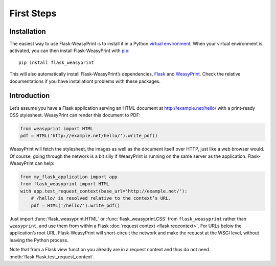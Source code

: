 First Steps
===========


Installation
------------

The easiest way to use Flask-WeasyPrint is to install it in a Python `virtual
environment`_. When your virtual environment is activated, you can then install
Flask-WeasyPrint with pip_::

    pip install flask_weasyprint

This will also automatically install Flask-WeasyPrint’s dependencies, Flask_
and WeasyPrint_. Check the relative documentations if you have installationt
problems with these packages.

.. _virtual environment: https://packaging.python.org/guides/installing-using-pip-and-virtual-environments/
.. _pip: https://pip.pypa.io/
.. _Flask: https://flask.palletsprojects.com/
.. _WeasyPrint: https://doc.courtbouillon.org/weasyprint/


Introduction
------------

Let’s assume you have a Flask application serving an HTML document at
http://example.net/hello/ with a print-ready CSS stylesheet. WeasyPrint can
render this document to PDF:

.. code-block:: python

    from weasyprint import HTML
    pdf = HTML('http://example.net/hello/').write_pdf()

WeasyPrint will fetch the stylesheet, the images as well as the document itself
over HTTP, just like a web browser would. Of course, going through the network
is a bit silly if WeasyPrint is running on the same server as the application.
Flask-WeasyPrint can help:

.. code-block:: python

    from my_flask_application import app
    from flask_weasyprint import HTML
    with app.test_request_context(base_url='http://example.net/'):
        # /hello/ is resolved relative to the context’s URL.
        pdf = HTML('/hello/').write_pdf()

Just import :func:`flask_weasyprint.HTML` or :func:`flask_weasyprint.CSS`
from ``flask_weasyprint`` rather than ``weasyprint``, and use them from within
a Flask :doc:`request context <flask:reqcontext>`. For URLs below the
application’s root URL, Flask-WeasyPrint will short-circuit the network and
make the request at the WSGI level, without leaving the Python process.

Note that from a Flask view function you already are in a request context and
thus do not need :meth:`flask.Flask.test_request_context`.
